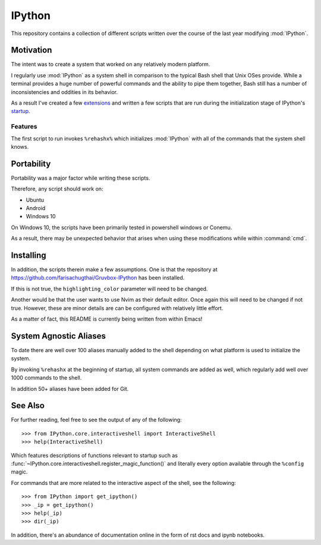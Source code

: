 ============
IPython
============

This repository contains a collection of different scripts written over the
course of the last year modifying :mod:`IPython`.

Motivation
===========

The intent was to create a system that worked on any relatively modern platform.

I regularly use :mod:`IPython` as a system shell in comparison to the
typical Bash shell that Unix OSes provide. While a terminal provides a
huge number of powerful commands and the ability to pipe them together,
Bash still has a number of inconsistencies and oddities in its behavior.

As a result I've created a few `extensions <extensions/README.rst>`_ and
written a few scripts that are run during the initialization stage of
IPython's `startup <profile_default/startup/README.rst>`_.

Features
----------

The first script to run invokes ``%rehashx%`` which initializes
:mod:`IPython` with all of the commands that the system shell knows.

Portability
============

Portability was a major factor while writing these scripts.

Therefore, any script should work on:

- Ubuntu
- Android
- Windows 10

On Windows 10, the scripts have been primarily tested in powershell
windows or Conemu.

As a result, there may be unexpected behavior that arises when using
these modifications while within :command:`cmd`.

Installing
===========

In addition, the scripts therein make a few assumptions. One is that the repository
at `<https://github.com/farisachugthai/Gruvbox-IPython>`_ has been installed.

If this is not true, the ``highlighting_color`` parameter will need to be changed.

Another would be that the user wants to use Nvim as their default editor.
Once again this will need to be changed if not true.
However, these are minor details are can be configured with relatively
little effort.

As a matter of fact, this README is currently being written from within Emacs!

.. The IPython Interactive Shell
.. -----------------------------


System Agnostic Aliases
========================
To date there are well over 100 aliases manually added to the shell depending
on what platform is used to initialize the system.

By invoking ``%rehashx`` at the beginning of startup, all system commands
are added as well, which regularly add well over 1000 commands to the shell.

In addition 50+ aliases have been added for Git.


See Also
==========
For further reading, feel free to see the output of any of the following::

   >>> from IPython.core.interactiveshell import InteractiveShell
   >>> help(InteractiveShell)

Which features descriptions of functions relevant to startup such as
:func:`~IPython.core.interactiveshell.register_magic_function()` and literally
every option available through the ``%config`` magic.

For commands that are more related to the interactive aspect of the shell,
see the following::

   >>> from IPython import get_ipython()
   >>> _ip = get_ipython()
   >>> help(_ip)
   >>> dir(_ip)

In addition, there's an abundance of documentation online in the
form of rst docs and ipynb notebooks.
